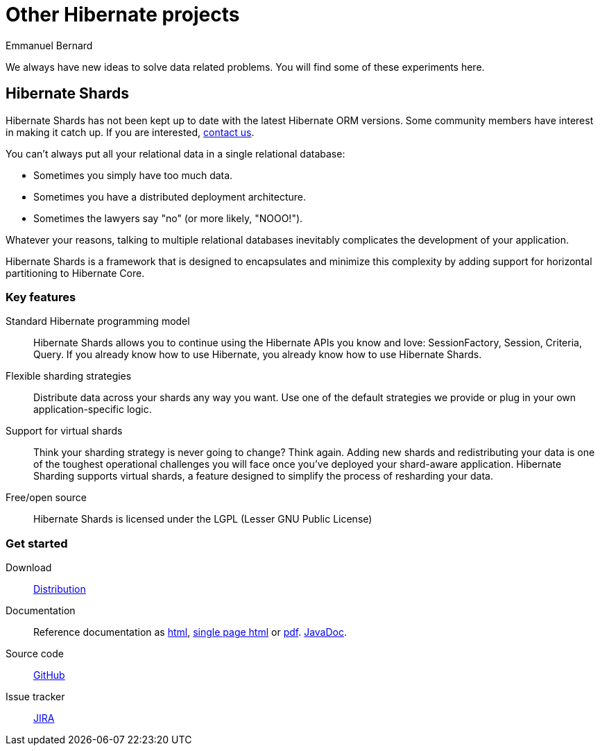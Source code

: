 = Other Hibernate projects
Emmanuel Bernard
:awestruct-layout: news-and-no-menu

We always have new ideas to solve data related problems.
You will find some of these experiments here.

## Hibernate Shards

[role="alert alert-block"]
Hibernate Shards has not been kept up to date with the latest Hibernate ORM versions.
Some community members have interest in making it catch up.
If you are interested, link:/community/[contact us].

You can't always put all your relational data in a single relational database:

* Sometimes you simply have too much data.
* Sometimes you have a distributed deployment architecture.
* Sometimes the lawyers say "no" (or more likely, "NOOO!").

Whatever your reasons,
talking to multiple relational databases inevitably complicates the development of your application.

Hibernate Shards is a framework that is designed to encapsulates
and minimize this complexity by adding support for horizontal partitioning to Hibernate Core.

=== Key features

Standard Hibernate programming model::
Hibernate Shards allows you to continue using the Hibernate APIs you know and love:
+SessionFactory+, +Session+, +Criteria+, +Query+.
If you already know how to use Hibernate, you already know how to use Hibernate Shards.
Flexible sharding strategies::
Distribute data across your shards any way you want.
Use one of the default strategies we provide or plug in your own application-specific logic.
Support for virtual shards::
Think your sharding strategy is never going to change? Think again.
Adding new shards and redistributing your data is one of the toughest operational challenges you will face
once you've deployed your shard-aware application.
Hibernate Sharding supports virtual shards, a feature designed to simplify the process of resharding your data.
Free/open source::
Hibernate Shards is licensed under the LGPL (Lesser GNU Public License)

=== Get started


Download::
http://www.hibernate.org/subprojects/shards/download.html[Distribution]
Documentation::
Reference documentation as http://docs.jboss.org/hibernate/stable/shards/reference/en/html/[html],
http://docs.jboss.org/hibernate/stable/shards/reference/en/html_single/[single page html] or
http://docs.jboss.org/hibernate/stable/shards/reference/en/pdf/hibernate_shard.pdf[pdf].
http://docs.jboss.org/hibernate/stable/shards/api/[JavaDoc].
Source code::
https://github.com/hibernate/hibernate-shards[GitHub]
Issue tracker::
https://hibernate.onjira.com/browse/HSHARDS[JIRA]
